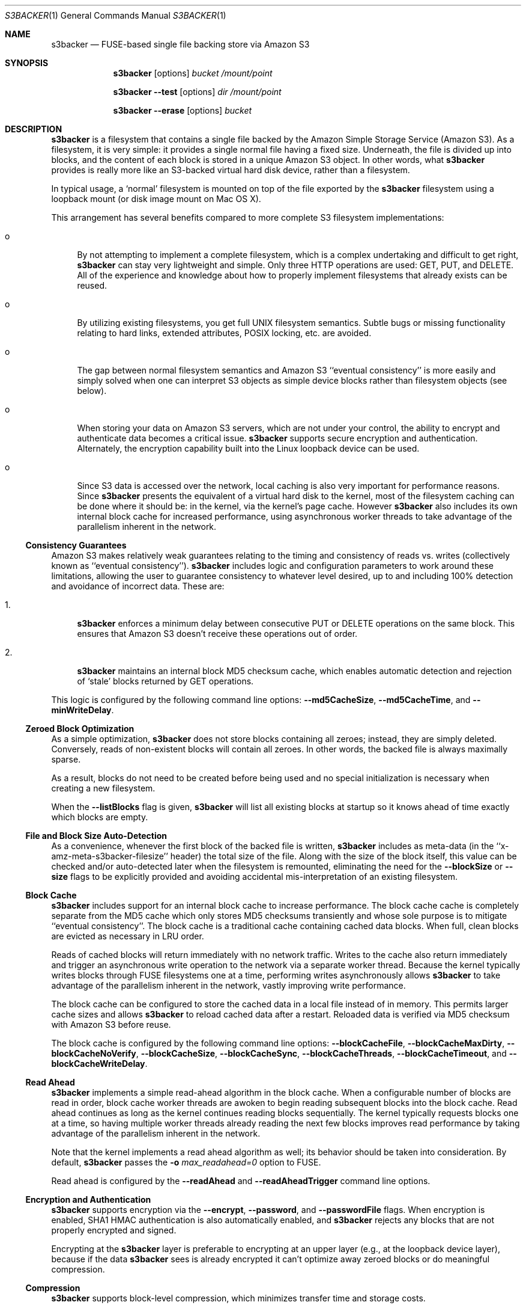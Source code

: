 .\"  -*- nroff -*-
.\"
.\" s3backer - FUSE-based single file backing store via Amazon S3
.\" 
.\" Copyright 2008-2011 Archie L. Cobbs <archie@dellroad.org>
.\" 
.\" This program is free software; you can redistribute it and/or
.\" modify it under the terms of the GNU General Public License
.\" as published by the Free Software Foundation; either version 2
.\" of the License, or (at your option) any later version.
.\" 
.\" This program is distributed in the hope that it will be useful,
.\" but WITHOUT ANY WARRANTY; without even the implied warranty of
.\" MERCHANTABILITY or FITNESS FOR A PARTICULAR PURPOSE.  See the
.\" GNU General Public License for more details.
.\" 
.\" You should have received a copy of the GNU General Public License
.\" along with this program; if not, write to the Free Software
.\" Foundation, Inc., 51 Franklin Street, Fifth Floor, Boston, MA
.\" 02110-1301, USA.
.\"
.\" $Id$
.\"
.Dd September 7, 2009
.Dt S3BACKER 1
.Os
.Sh NAME
.Nm s3backer
.Nd FUSE-based single file backing store via Amazon S3
.Sh SYNOPSIS
.Nm s3backer
.Bk -words
.Op options
.Ar bucket
.Ar /mount/point
.Ek
.Pp
.Nm s3backer
.Bk -words
.Fl \-test
.Op options
.Ar dir
.Ar /mount/point
.Ek
.Pp
.Nm s3backer
.Bk -words
.Fl \-erase
.Op options
.Ar bucket
.Ek
.Sh DESCRIPTION
.Nm
is a filesystem that contains a single file backed by the Amazon Simple Storage Service (Amazon S3).
As a filesystem, it is very simple: it provides a single normal file having a fixed size.
Underneath, the file is divided up into blocks, and the content of each block is stored in a unique Amazon S3 object.
In other words, what
.Nm
provides is really more like an S3-backed virtual hard disk device, rather than a filesystem.
.Pp
In typical usage, a `normal' filesystem is mounted on top of the file exported by the
.Nm
filesystem using a loopback mount (or disk image mount on Mac OS X).
.Pp
This arrangement has several benefits compared to more complete S3 filesystem implementations:
.Bl -tag -width xx
.It o
By not attempting to implement a complete filesystem, which is a complex undertaking and difficult to get right,
.Nm
can stay very lightweight and simple. Only three HTTP operations are used: GET, PUT, and DELETE.
All of the experience and knowledge about how to properly implement filesystems that already exists can
be reused.
.It o
By utilizing existing filesystems, you get full UNIX filesystem semantics.
Subtle bugs or missing functionality relating to hard links, extended attributes, POSIX locking, etc. are avoided.
.It o
The gap between normal filesystem semantics and Amazon S3 ``eventual consistency'' is more easily and simply solved
when one can interpret S3 objects as simple device blocks rather than filesystem objects (see below).
.It o
When storing your data on Amazon S3 servers, which are not under your control, the ability to encrypt and
authenticate data becomes a critical issue.
.Nm
supports secure encryption and authentication.
Alternately, the encryption capability built into the Linux loopback device can be used.
.It o
Since S3 data is accessed over the network, local caching is also very important for performance reasons.
Since
.Nm
presents the equivalent of a virtual hard disk to the kernel, most of the filesystem caching can be done
where it should be: in the kernel, via the kernel's page cache.
However
.Nm
also includes its own internal block cache for increased performance, using asynchronous worker threads
to take advantage of the parallelism inherent in the network.
.El
.Ss Consistency Guarantees
Amazon S3 makes relatively weak guarantees relating to the timing and consistency of reads vs. writes
(collectively known as ``eventual consistency'').
.Nm
includes logic and configuration parameters to work around these limitations, allowing the user to
guarantee consistency to whatever level desired, up to and including 100% detection and avoidance
of incorrect data.
These are:
.Bl -tag -width xx
.It 1.
.Nm
enforces a minimum delay between consecutive PUT or DELETE operations on the same block.
This ensures that Amazon S3 doesn't receive these operations out of order.
.It 2.
.Nm
maintains an internal block MD5 checksum cache, which enables automatic detection and rejection of `stale' blocks returned by GET operations.
.El
.Pp
This logic is configured by the following command line options:
.Fl \-md5CacheSize ,
.Fl \-md5CacheTime ,
and
.Fl \-minWriteDelay .
.Ss Zeroed Block Optimization
As a simple optimization,
.Nm
does not store blocks containing all zeroes; instead, they are simply deleted.
Conversely, reads of non-existent blocks will contain all zeroes.
In other words, the backed file is always maximally sparse.
.Pp
As a result, blocks do not need to be created before being used and no special initialization is necessary when creating a new filesystem.
.Pp
When the
.Fl \-listBlocks
flag is given,
.Nm
will list all existing blocks at startup so it knows ahead of time exactly which blocks are empty.
.Ss File and Block Size Auto-Detection
As a convenience, whenever the first block of the backed file is written,
.Nm
includes as meta-data (in the ``x-amz-meta-s3backer-filesize'' header) the total size of the file.
Along with the size of the block itself, this value can be checked and/or auto-detected later when
the filesystem is remounted, eliminating the need for the
.Fl \-blockSize
or
.Fl \-size
flags to be explicitly provided and avoiding accidental mis-interpretation of an existing filesystem.
.Ss Block Cache
.Nm
includes support for an internal block cache to increase performance.
The block cache cache is completely separate from the MD5 cache which only stores MD5 checksums transiently and whose sole purpose is to
mitigate ``eventual consistency''.
The block cache is a traditional cache containing cached data blocks.
When full, clean blocks are evicted as necessary in LRU order.
.Pp
Reads of cached blocks will return immediately with no network traffic.
Writes to the cache also return immediately and trigger an asynchronous write operation to the network via a separate worker thread.
Because the kernel typically writes blocks through FUSE filesystems one at a time, performing writes asynchronously allows
.Nm
to take advantage of the parallelism inherent in the network, vastly improving write performance.
.Pp
The block cache can be configured to store the cached data in a local file instead of in memory.
This permits larger cache sizes and allows
.Nm
to reload cached data after a restart.
Reloaded data is verified via MD5 checksum with Amazon S3 before reuse.
.Pp
The block cache is configured by the following command line options:
.Fl \-blockCacheFile ,
.Fl \-blockCacheMaxDirty ,
.Fl \-blockCacheNoVerify ,
.Fl \-blockCacheSize ,
.Fl \-blockCacheSync ,
.Fl \-blockCacheThreads ,
.Fl \-blockCacheTimeout ,
and
.Fl \-blockCacheWriteDelay .
.Ss Read Ahead
.Nm
implements a simple read-ahead algorithm in the block cache.
When a configurable number of blocks are read in order, block cache worker threads are awoken to begin reading subsequent blocks into the block cache.
Read ahead continues as long as the kernel continues reading blocks sequentially.
The kernel typically requests blocks one at a time, so having multiple worker threads already reading the next few blocks
improves read performance by taking advantage of the parallelism inherent in the network.
.Pp
Note that the kernel implements a read ahead algorithm as well; its behavior should be taken into consideration.
By default,
.Nm
passes the 
.Fl o Ar max_readahead=0
option to FUSE.
.Pp
Read ahead is configured by the
.Fl \-readAhead
and
.Fl \-readAheadTrigger
command line options.
.Ss Encryption and Authentication
.Nm
supports encryption via the
.Fl \-encrypt ,
.Fl \-password ,
and
.Fl \-passwordFile
flags.
When encryption is enabled, SHA1 HMAC authentication is also automatically enabled, and
.Nm
rejects any blocks that are not properly encrypted and signed.
.Pp
Encrypting at the
.Nm
layer is preferable to encrypting at an upper layer (e.g., at the loopback device layer), because if
the data
.Nm
sees is already encrypted it can't optimize away zeroed blocks or do meaningful compression.
.Ss Compression
.Nm
supports block-level compression, which minimizes transfer time and storage costs.
.Pp
Compression is configured via the
.Fl \-compress
flag.
Compression is automatically enabled when encryption is enabled.
.Ss Read-Only Access
An Amazon S3 account is not required in order to use
.Nm .
The filesystem must already exist and have S3 objects with ACL's configured for public read access
(see
.Fl \-accessType
below);
users should perform the looback mount with the read-only flag (see
.Xr mount 8 )
and provide the
.Fl \-readOnly
flag to
.Nm .
This mode of operation facilitates the creation of public, read-only filesystems.
.Ss Simultaneous Mounts
Although it functions over the network, the
.Nm
filesystem is not a distributed filesystem and does not support simultaneous read/write mounts.
(This is not something you would normally do with a hard-disk partition either.)
.Nm
does not detect this situation; it is up to the user to ensure that it doesn't happen.
.Ss Statistics File
.Nm
populates the filesystem with a human-readable statistics file.
See
.Fl \-statsFilename
below.
.Ss Logging
In normal operation
.Nm
will log via
.Xr syslog 3 .
When run with the
.Fl d
or
.Fl f
flags,
.Nm
will log to standard error.
.Sh OPTIONS
Each command line flag has two forms, for example
.Fl \-accessFile=FILE
and
.Fl o Ar accessFile=FILE .
Only the first form is shown below.
Either form many be used; both are equivalent.
The second form allows mount options to be specified directly in
.Pa /etc/fstab
and passed seamlessly to
.Nm
by FUSE.
.Bl -tag -width Ds
.It Fl \-accessFile=FILE
Specify a file containing `accessID:accessKey' pairs, one per-line.
Blank lines and lines beginning with a `#' are ignored.
If no
.Fl \-accessKey
is specified, this file will be searched for the entry matching the access ID specified via
.Fl \-accessId;
if neither
.Fl \-accessKey
nor
.Fl \-accessId
is specified, the first entry in this file will be used.
Default value is
.Pa $HOME/.s3backer_passwd .
.It Fl \-accessId=ID
Specify Amazon S3 access ID.
Specify an empty string to force no access ID.
If no access ID is specified (and none is found in the access file) then
.Nm
will still function, but only reads of publicly available filesystems will work.
.It Fl \-accessKey=KEY
Specify Amazon S3 access key. To avoid publicizing this secret via the command line, use
.Fl \-accessFile
instead of this flag.
.It Fl \-accessType=TYPE
Specify the Amazon S3 access privilege ACL type for newly written blocks.
The value must be one of `private', `public-read', `public-read-write', or `authenticated-read'.
Default is `private'.
.It Fl \-baseURL=URL
Specify the base URL, which must end in a forward slash. Default is `http://s3.amazonaws.com/'.
.It Fl \-blockCacheFile=FILE
Specify a file in which to store cached data blocks.
Without this flag, the block cache lives entirely in process memory and the cached data disappears when
.Nm
is stopped.
The file will be created if it doesn't exist.
.Pp
Cache files that have been created by previous invocations of
.Nm
are reusable as long as they were created with the same configured block size (if not, startup will fail).
This is true even if
.Nm
was stopped abruptly, e.g., due to a system crash;
however, this guarantee rests on the assumption that the filesystem containing the cache file will not
reorder writes across calls to
.Xr fsync 2 .
.Pp
If an existing cache is used but was created with a different size,
.Nm
will automatically expand or shrink the file at startup.
When shrinking, blocks that don't fit in the new, smaller cache are discarded.
This process also compacts the cache file to the extent possible.
.Pp
In any case, only clean cache blocks are recoverable after a restart.
This means a system crash will cause dirty blocks in the cache to be lost (of course, that is the case
with an in-memory cache as well).
Use 
.Fl \-blockCacheWriteDelay
to limit this window.
.Pp
By default, when having reloaded the cache from a cache file,
.Nm
will verify the MD5 checksum of each reloaded block with Amazon S3 before its first use.
This verify operation does not require actually reading the block's data, and therefore is relatively quick.
This guards against the cached data having unknowingly gotten out of sync since the cache file was last used,
a situation that is otherwise impossible for
.Nm
to detect.
.It Fl \-blockCacheMaxDirty=NUM
Specify a limit on the number of dirty blocks in the block cache.
When this limit is reached, subsequent write attempts will block until an existing dirty block
is successfully written (and therefore becomes no longer dirty).
This flag limits the amount of inconsistency there can be with respect to the underlying S3 data store.
.Pp
The default value is zero, which means no limit.
.It Fl \-blockCacheNoVerify
Disable the MD5 verification of blocks loaded from a cache file specified via
.Fl \-blockCacheFile .
Using this flag is dangerous;
use only when you are sure the cached file is uncorrupted and the data it contains is up to date.
.It Fl \-blockCacheSize=SIZE
Specify the block cache size (in number of blocks).
Each entry in the cache will consume approximately block size plus 20 bytes.
A value of zero disables the block cache.
Default value is 1000.
.It Fl \-blockCacheThreads=NUM
Set the size of the thread pool associated with the block cache (if enabled).
This bounds the number of simultaneous writes that can occur to the network.
Default value is 20.
.It Fl \-blockCacheTimeout=MILLIS
Specify the maximum time a clean entry can remain in the block cache before it will be forcibly evicted and its associated memory freed.
A value of zero means there is no timeout; in this case, the number of entries in the block cache will never decrease, eventually reaching
the maximum size configured by
.Fl \-blockCacheSize
and staying there.
Configure a non-zero value if the memory usage of the block cache is a concern.
Default value is zero (no timeout).
.It Fl \-blockCacheWriteDelay=MILLIS
Specify the maximum time a dirty block can remain in the block cache before it must be written out to the network.
Blocks may be written sooner when there is cache pressure.
A value of zero configures a ``write-through'' policy; greater values configure a ``write-back'' policy.
Larger values increase performance when a small number of blocks are accessed repeatedly, at the cost of
greater inconsistency with the underlying S3 data store.
Default value is 250 milliseconds.
.It Fl \-blockCacheSync
Forces synchronous writes in the block cache layer.
Instead of returning immediately and scheduling the actual write to operation happen later,
write requests will not return until the write has completed.
This flag is a stricter requirement than
.Fl \-blockCacheWriteDelay=0 ,
which merely causes the writes to be initiated as soon as possible (but still after the write request returns).
.Pp
This flag requires
.Fl \-blockCacheWriteDelay
to be zero.
Using this flag is likely to drastically reduce write performance.
.It Fl \-blockSize=SIZE
Specify the block size.
This must be a power of two and should be a multiple of the kernel's native page size.
The size may have an optional suffix 'K' for kilobytes, 'M' for megabytes, etc.
.Pp
.Nm
supports partial block operations, though this forces a read before each write;
use of the block cache and proper alignment of the
.Nm
block size with the intended use (e.g., the block size of the `upper' filesystem) will help minimize the extra reads.
Note that even when filesystems are configured for large block sizes, the kernel will often still write page-sized blocks.
.Pp
.Nm
will attempt to auto-detect the block size by reading block number zero at startup.
If this option is not specified, the auto-detected value will be used.
If this option is specified but disagrees with the auto-detected value,
.Nm
will exit with an error unless
.Fl \-force
is also given.
If auto-detection fails because block number zero does not exist, and this option is not specified,
then the default value of 4K (4096) is used.
.It Fl \-cacert=FILE
Specify SSL certificate file to be used when verifying the remote server's identity when operating over SSL connections.
Equivalent to the
.Fl \-cacert
flag documented in
.Xr curl 1 .
.It Fl \-compress[=LEVEL]
Compress blocks before sending them over the network.
This should result in less network traffic (in both directions) and lower storage costs.
.Pp
The compression level is optional; if given, it must be between 1 (fast compression) and 9 (most compression), inclusive.
If omitted, the default compression level is used.
.Pp
This flag only enables compression of newly written blocks; decompression is always enabled and applied when appropriate.
Therefore, it is safe to switch this flag on or off between different invocations of
.Nm
on the same filesystem.
.Pp
This flag is automatically enabled when
.Fl \-encrypt
is used, though you may also specify
.Fl \-compress=LEVEL
to set a non-default compression level.
.Pp
When using an encrypted upper layer filesystem, this flag adds no value because the data will not be compressible.
.It Fl \-directIO
Disable kernel caching of the backed file.
This will force the kernel to always pass reads and writes directly to
.Nm .
This reduces performance but also eliminates one source of inconsistency.
.It Fl \-debug
Enable logging of debug messages.
Note that this flag is different from
.Fl d ,
which is a flag to FUSE;
however, the
.Fl d
FUSE flag implies this flag.
.It Fl \-debug-http
Enable printing of HTTP headers to standard output.
.It Fl \-encrypt[=CIPHER]
Enable encryption and authentication of block data.
See your OpenSSL documentation for a list of supported ciphers;
the default if no cipher is specified is AES-128 CBC.
.Pp
The encryption password may be supplied via one of
.Fl \-password
or
.Fl \-passwordFile .
If neither flag is given,
.Nm
will ask for the password at startup.
.Pp
Note: the actual key used is derived by hashing the password, the bucket name, the prefix name (if any), and the block number.
Therefore, encrypted data cannot be ported to different buckets or prefixes.
.Pp
This flag implies
.Fl \-compress .
.It Fl \-erase
Completely erase the file system by deleting all non-zero blocks, and then exit.
User confirmation is required unless the
.Fl \-force
flag is also given.
.Pp
This option implies
.Fl \-listBlocks .
.It Fl \-filename=NAME
Specify the name of the backed file that appears in the
.Nm
filesystem.
Default is `file'.
.It Fl \-fileMode=MODE
Specify the UNIX permission bits for the backed file that appears in the
.Nm
filesystem.
Default is 0600, unless
.Fl \-readOnly
is specified, in which case the default is 0400.
.It Fl \-force
Proceed even if the value specified by
.Fl \-blockSize
or
.Fl \-size
disagrees with the auto-detected value.
This is will certainly lead to garbled data and should be avoided for normal use.
.Pp
If
.Fl \-erase
is given, proceed without user confirmation.
.It Fl h Fl \-help
Print a help message and exit.
.It Fl \-initialRetryPause=MILLIS
Specify the initial pause time in milliseconds before the first retry attempt after failed HTTP operations.
Failures include network failures and timeouts, HTTP errors, and reads of stale data
(i.e., MD5 mismatch);
.Nm
will make multiple retry attempts using an exponential backoff algorithm, starting with this initial retry pause time.
Default value is 200ms.
See also
.Fl \-maxRetryPause .
.It Fl \-insecure
Do not verify the remote server's identity when operating over SSL connections.
Equivalent to the
.Fl \-insecure
flag documented in
.Xr curl 1 .
.It Fl \-listBlocks
Perform a query at startup to determine which blocks already exist.
This enables optimizations whereby, for each block that does not yet exist, reads return zeroes and zeroed writes are omitted,
thereby eliminating any network access.
This flag is useful when creating a new backed file, or any time it is expected that a large number of zeroed
blocks will be read or written, such as when initializing a new filesystem.
.Pp
This flag will slow down startup in direct proportion to the number of blocks that already exist.
.It Fl \-maxUploadSpeed=BITSPERSEC
.It Fl \-maxDownloadSpeed=BITSPERSEC
These flags set a limit on the bandwidth utilized for individual block uploads and downloads (i.e.,
the setting applies on a per-thread basis).
The limits only apply to HTTP payload data and do not include any additional overhead from HTTP or TCP headers, etc.
.Pp
The value is measured in bits per second, and abbreviations like `256k', `1m', etc. may be used.
By default, there is no fixed limit.
.Pp
Use of these flags may also require setting the
.Fl \-timeout
flag to a higher value.
.It Fl \-maxRetryPause=MILLIS
Specify the total amount of time in milliseconds
.Nm
should pause when retrying failed HTTP operations before giving up.
Failures include network failures and timeouts, HTTP errors, and reads of stale data
(i.e., MD5 mismatch);
.Nm
will make multiple retry attempts using an exponential backoff algorithm, up to this maximum total retry pause time.
This value does not include the time it takes to perform the HTTP operations themselves (use
.Fl \-timeout
for that).
Default value is 30000 (30 seconds).
See also
.Fl \-initialRetryPause .
.It Fl \-minWriteDelay=MILLIS
Specify a minimum time in milliseconds between the successful completion of a write and the initiation
of another write to the same block. This delay ensures that S3 doesn't receive the writes out of order.
This value must be set to zero when
.Fl \-md5CacheSize
is set to zero (MD5 cache disabled).
Default value is 500ms.
.It Fl \-md5CacheSize=SIZE
Specify the size of the MD5 checksum cache (in number of blocks).
If the cache is full when a new block is written, the write will block until there is room.
Therefore, it is important to configure
.Fl \-md5CacheTime
and
.Fl \-md5CacheSize
according to the frequency of writes to the filesystem overall and to the same block repeatedly.
Alternately, a value equal to the number of blocks in the filesystem eliminates this problem but consumes
the most memory when full (each entry in the cache is approximately 40 bytes).
A value of zero disables the MD5 cache.
Default value is 1000.
.It Fl \-md5CacheTime=MILLIS
Specify in milliseconds the time after a block has been successfully written for which the MD5 checksum
of the block's contents should be cached, for the purpose of detecting stale data during subsequent reads.
A value of zero means `infinite' and provides a guarantee against reading stale data; however,
you should only do this when
.Fl \-md5CacheSize
is configured to be equal to the number of blocks; otherwise deadlock will (eventually) occur.
This value must be at least as big as
.Fl \-minWriteDelay.
This value must be set to zero when
.Fl \-md5CacheSize
is set to zero (MD5 cache disabled).
Default value is 10 seconds.
.Pp
The MD5 checksum cache is not persisted across restarts.
Therefore, to ensure the same eventual consistency protection while
.Nm
is not running, you must delay at least
.Fl \-md5CacheTime
milliseconds between stopping and restarting
.Nm .
.It Fl \-noAutoDetect
Disable block and file size auto-detection at startup.
If this flag is given, then the block size defaults to 4096 and the
.Fl \-size
flag is required.
.It Fl \-password=PASSWORD
Supply the password for encryption and authentication as a command-line parameter.
.It Fl \-passwordFile=FILE
Read the password for encryption and authentication from (the first line of) the specified file.
.It Fl \-prefix=STRING
Specify a prefix to prepend to the resource names within bucket that identify each block.
By using different prefixes, multiple independent
.Nm
disks can live in the same S3 bucket.
.Pp
The default prefix is the empty string.
.It Fl \-quiet
Suppress progress output during initial startup.
.It Fl \-readAhead=NUM
Configure the number of blocks of read ahead.
This determines how many blocks will be read into the block cache ahead of the last block read by the kernel when read ahead is active.
This option has no effect if the block cache is disabled.
Default value is 4.
.It Fl \-readAheadTrigger=NUM
Configure the number of blocks that must be read consecutively before the read ahead algorithm is triggered.
Once triggered, read ahead will continue as long as the kernel continues reading blocks sequentially.
This option has no effect if the block cache is disabled.
Default value is 2.
.It Fl \-readOnly
Assume the filesystem is going to be mounted read-only, and return
.Er EROFS
in response to any attempt to write.
This flag also changes the default mode of the backed file from 0600 to 0400
and disables the MD5 checksum cache.
.It Fl \-rrs
When writing blocks, specify Reduced Redundancy Storage.
.It Fl \-size=SIZE
Specify the size (in bytes) of the backed file to be exported by the filesystem.
The size may have an optional suffix 'K' for kilobytes, 'M' for megabytes, 'G' for gigabytes, 'T' for terabytes, 'E' for exabytes, 'Z' for zettabytes, or 'Y' for yottabytes.
.Nm
will attempt to auto-detect the block size by reading block number zero.
If this option is not specified, the auto-detected value will be used.
If this option is specified but disagrees with the auto-detected value,
.Nm
will exit with an error unless
.Fl \-force
is also given.
.It Fl \-ssl
Equivalent to
.Bk -words
.Fl \-baseURL
.Ar https://s3.amazonaws.com/
.Ek
.It Fl \-statsFilename=NAME
Specify the name of the human-readable statistics file that appears in the
.Nm
filesystem.
A value of empty string disables the appearance of this file.
Default is `stats'.
.It Fl \-test
Operate in local test mode.
Filesystem blocks are stored as regular files in the directory
.Ar dir .
No network traffic occurs.
.Pp
Note if
.Ar dir
is a relative pathname (and
.Fl f
is not given) it will be resolved relative to the root directory.
.It Fl \-timeout=SECONDS
Specify a time limit in seconds for one HTTP operation attempt.
This limits the entire operation including connection time (if not already connected) and data transfer time.
The default is 30 seconds; this value may need to be adjusted upwards to avoid premature timeouts on slower links
and/or when using a large number of block cache worker threads.
.Pp
See also
.Fl \-maxRetryPause .
.It Fl \-version
Output version and exit.
.It Fl \-vhost
Use virtual hosted style requests.
For example, this will cause
.Nm
to use the URL
.Pa http://mybucket.s3.amazonaws.com/path/uri
instead of 
.Pa http://s3.amazonaws.com/mybucket/path/uri .
.Pp
This flag is required when S3 buckets have been created with location constraints (for example `EU buckets').
.El
.Pp
In addition,
.Nm
accepts all of the generic FUSE options as well.
Here is a partial list:
.Bl -tag -width Ds
.It Fl o Ar uid=UID
Override the user ID of the backed file, which defaults to the current user ID.
.It Fl o Ar gid=GID
Override the group ID of the backed file, which defaults to the current group ID.
.It Fl o Ar sync_read
Do synchronous reads.
.It Fl o Ar max_readahead=NUM
Set maximum read-ahead (in bytes).
.It Fl f
Run in the foreground (do not fork).
Causes logging to be sent to standard error.
.It Fl d
Enable FUSE debug mode.
Implies
.Fl f .
.It Fl s
Run in single-threaded mode.
.El
.Pp
In addition,
.Nm
passes the following flags which are optimized for 
.Nm
to FUSE (unless overridden by the user on the command line):
.Pp
.Bl -tag -width Ds -compact
.It Fl o Ar kernel_cache
.It Fl o Ar fsname=<baseURL><bucket>/<prefix>
.It Fl o Ar subtype=s3backer
.It Fl o Ar use_ino
.It Fl o Ar entry_timeout=31536000
.It Fl o Ar negative_timeout=31536000
.It Fl o Ar max_readahead=0
.It Fl o Ar attr_timeout=0
.It Fl o Ar default_permissions
.It Fl o Ar allow_other
.It Fl o Ar nodev
.It Fl o Ar nosuid
.El
.Sh FILES
.Bl -tag -compact -width Ds
.It Pa $HOME/.s3backer_passwd
Contains Amazon S3 `accessID:accessKey' pairs.
.El
.Sh SEE ALSO
.Xr curl 1 ,
.Xr losetup 8 ,
.Xr mount 8 ,
.Xr umount 8 ,
.Xr fusermount 8 .
.Rs
.%T "s3backer: FUSE-based single file backing store via Amazon S3"
.%O http://s3backer.googlecode.com/
.Re
.Rs
.%T "Amazon Simple Storage Service (Amazon S3)"
.%O http://aws.amazon.com/s3
.Re
.Rs
.%T "FUSE: Filesystem in Userspace"
.%O http://fuse.sourceforge.net/
.Re
.Rs
.%T "MacFUSE: A User-Space File System Implementation Mechanism for Mac OS X"
.%O http://code.google.com/p/macfuse/
.Re
.Rs
.%T "Google Search for `linux page cache'"
.%O http://www.google.com/search?q=linux+page+cache
.Re
.Sh BUGS
For cache space efficiency,
.Nm
uses 32 bit values to index individual blocks.
Therefore, the block size must be increased beyond the default 4K when very large filesystems
(greater than 16 terabytes) are created.
.Pp
.Nm
should really be implemented as a device rather than a filesystem.
However, this would require writing a kernel module instead of a simple user-space daemon,
because Linux does not provide a user-space API for devices like it does for filesystems with FUSE.
Implementing
.Nm
as a filesystem and then using the loopback mount is a simple workaround.
.Pp
On Mac OS X, the kernel imposes its own timeout (600 seconds) on FUSE operations, and automatically
unmounts the filesystem when this limit is reached.
This can happen when a combination of
.Fl \-maxRetryPause
and/or
.Fl \-timeout
settings allow HTTP retries to take longer than this value.
A warning is emitted on startup in this case.
.Pp
Filesystem size is limited by the maximum allowable size of a single file.
.Pp
The default block size of 4k is non-optimal from a compression and cost perspective.
Typically, users will want a larger value to maximize compression and minimize transaction costs, e.g., 1m.
.Sh AUTHOR
.An Archie L. Cobbs Aq archie@dellroad.org
